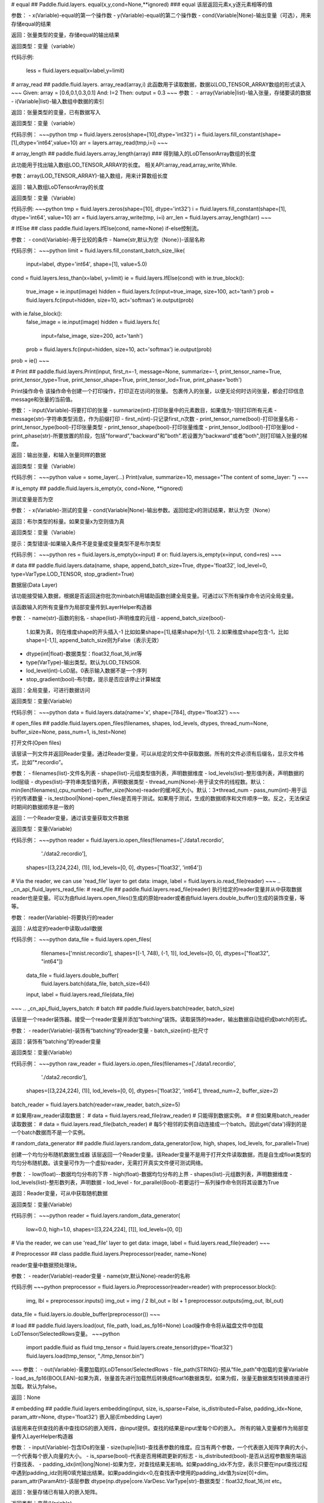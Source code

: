 .. _cn_api_fluid_layers_equal:
# equal
## Paddle.fluid.layers. equal(x,y,cond=None,**ignored)
### equal
该层返回元素x,y逐元素相等的值

参数：
- x(Variable)-equal的第一个操作数
- y(Variable)-equal的第二个操作数
- cond(Variable|None)-输出变量（可选），用来存储equal的结果

返回：张量类型的变量，存储equal的输出结果 

返回类型：变量（variable） 

代码示例:  

    less = fluid.layers.equal(x=label,y=limit)

.. _cn_api_fluid_layers_array_read: 
# array_read
## paddle.fluid.layers. array_read(array,i)  
此函数用于读取数据，数据以LOD_TENSOR_ARRAY数组的形式读入
~~~
Given:
array = [0.6,0.1,0.3,0.1]
And:
I=2
Then:
output = 0.3
~~~
参数：
- array(Variable|list)-输入张量，存储要读的数据
- i(Variable|list)-输入数组中数据的索引

返回：张量类型的变量，已有数据写入

返回类型：变量（variable）

代码示例：
~~~python
tmp = fluid.layers.zeros(shape=[10],dtype='int32')
i = fluid.layers.fill_constant(shape=[1],dtype='int64',value=10)
arr = layers.array_read(tmp,i=i)
~~~

.. _cn_api_fluid_layers_array_length:
# array_length
## paddle.fluid.layers.array_length(array)
### 得到输入的LoDTensorArray数组的长度

此功能用于找出输入数组LOD_TENSOR_ARRAY的长度。  
相关API:array_read,array_write,While. 

参数：array(LOD_TENSOR_ARRAY)-输入数组，用来计算数组长度

返回：输入数组LoDTensorArray的长度

返回类型：变量（Variable）

代码示例:
~~~python
tmp = fluid.layers.zeros(shape=[10], dtype='int32')
i = fluid.layers.fill_constant(shape=[1], dtype='int64', value=10)
arr = fluid.layers.array_write(tmp, i=i)
arr_len = fluid.layers.array_length(arr)
~~~

.. _cn_api_fluid_layers_IfElse:
# IfElse
## class paddle.fluid.layers.IfElse(cond, name=None)
if-else控制流。  

参数：
- cond(Variable)-用于比较的条件
- Name(str,默认为空（None）)-该层名称

代码示例：
~~~python
limit = fluid.layers.fill_constant_batch_size_like(
    input=label, dtype='int64', shape=[1], value=5.0)
cond = fluid.layers.less_than(x=label, y=limit)
ie = fluid.layers.IfElse(cond)
with ie.true_block():
    true_image = ie.input(image)
    hidden = fluid.layers.fc(input=true_image, size=100, act='tanh')
    prob = fluid.layers.fc(input=hidden, size=10, act='softmax')
    ie.output(prob)

with ie.false_block():
    false_image = ie.input(image)
    hidden = fluid.layers.fc(
        input=false_image, size=200, act='tanh')
    prob = fluid.layers.fc(input=hidden, size=10, act='softmax')
    ie.output(prob)
prob = ie()
~~~

.. _cn_api_fluid_layers_Print:
# Print
## paddle.fluid.layers.Print(input, first_n=-1, message=None, summarize=-1, print_tensor_name=True, print_tensor_type=True, print_tensor_shape=True, print_tensor_lod=True, print_phase='both')

Print操作命令
该操作命令创建一个打印操作，打印正在访问的张量。
包裹传入的张量，以便无论何时访问张量，都会打印信息message和张量的当前值。

参数：
- input(Variable)-将要打印的张量
- summarize(int)-打印张量中的元素数目，如果值为-1则打印所有元素
- message(str)-字符串类型消息，作为前缀打印
- first_n(int)-只记录first_n次数
- print_tensor_name(bool)-打印张量名称
- print_tensor_type(bool)-打印张量类型
- print_tensor_shape(bool)-打印张量维度
- print_tensor_lod(bool)-打印张量lod
- print_phase(str)-所要放置的阶段，包括"forward","backward"和"both".若设置为"backward"或者"both",则打印输入张量的梯度。

返回：输出张量，和输入张量同样的数据

返回类型：变量（Variable）

代码示例：
~~~python
value = some_layer(...)
Print(value, summarize=10,
message="The content of some_layer: ")
~~~

.. _cn_api_fluid_layers_is_empty:
# is_empty
## paddle.fluid.layers.is_empty(x, cond=None, **ignored)

测试变量是否为空

参数：
- x(Variable)-测试的变量
- cond(Variable|None)-输出参数。返回给定x的测试结果，默认为空（None）

返回：布尔类型的标量。如果变量x为空则值为真

返回类型：变量（Variable）

提示：类型错误-如果输入条件不是变量或变量类型不是布尔类型

代码示例：
~~~python
res = fluid.layers.is_empty(x=input)
# or:
fluid.layers.is_empty(x=input, cond=res)
~~~

.. _cn_api_fluid_layers_data:
# data
## paddle.fluid.layers.data(name, shape, append_batch_size=True, dtype='float32', lod_level=0, type=VarType.LOD_TENSOR, stop_gradient=True)

数据层(Data Layer)

该功能接受输入数据，根据是否返回迷你批次minbatch用辅助函数创建全局变量。可通过以下所有操作命令访问全局变量。

该函数输入的所有变量作为局部变量传到LayerHelper构造器

参数：
- name(str)-函数的别名
- shape(list)-声明维度的元组
- append_batch_size(bool)-

        1.如果为真，则在维度shape的开头插入-1
        比如如果shape=[1],结果shape为[-1,1].
        2.如果维度shape包含-1，比如shape=[-1,1],
        append_batch_size则为False（表示无效）
- dtype(int|float)-数据类型：float32,float_16,int等
- type(VarType)-输出类型。默认为LOD_TENSOR.
- lod_level(int)-LoD层。0表示输入数据不是一个序列
- stop_gradient(bool)-布尔数，提示是否应该停止计算梯度

返回：全局变量，可进行数据访问

返回类型：变量(Variable)

代码示例：
~~~python
data = fluid.layers.data(name='x', shape=[784], dtype='float32')
~~~

.. _cn_api_fluid_layers_open_files:
# open_files
## paddle.fluid.layers.open_files(filenames, shapes, lod_levels, dtypes, thread_num=None, buffer_size=None, pass_num=1, is_test=None)

打开文件(Open files)

该层读一列文件并返回Reader变量。通过Reader变量，可以从给定的文件中获取数据。所有的文件必须有后缀名，显示文件格式，比如”*.recordio”。

参数：
- filenames(list)-文件名列表
- shape(list)-元组类型值列表，声明数据维度
- lod_levels(list)-整形值列表，声明数据的lod层级
- dtypes(list)-字符串类型值列表，声明数据类型
- thread_num(None)-用于读文件的线程数。默认：min(len(filenames),cpu_number)
- buffer_size(None)-reader的缓冲区大小。默认：3*thread_num
- pass_num(int)-用于运行的传递数量
- is_test(bool|None)-open_files是否用于测试。如果用于测试，生成的数据顺序和文件顺序一致。反之，无法保证时期间的数据顺序是一致的

返回：一个Reader变量，通过该变量获取文件数据

返回类型：变量(Variable)

代码示例：
~~~python
reader = fluid.layers.io.open_files(filenames=['./data1.recordio',
                                            './data2.recordio'],
                                    shapes=[(3,224,224), (1)],
                                    lod_levels=[0, 0],
                                    dtypes=['float32', 'int64'])

# Via the reader, we can use 'read_file' layer to get data:
image, label = fluid.layers.io.read_file(reader)
~~~
.. _cn_api_fluid_layers_read_file:
# read_file
## paddle.fluid.layers.read_file(reader)
执行给定的reader变量并从中获取数据
reader也是变量。可以为由fluid.layers.open_files()生成的原始reader或者由fluid.layers.double_buffer()生成的装饰变量，等等。

参数：
reader(Variable)-将要执行的reader

返回：从给定的reader中读取udall数据

代码示例：
~~~python
data_file = fluid.layers.open_files(
     filenames=['mnist.recordio'],
     shapes=[(-1, 748), (-1, 1)],
     lod_levels=[0, 0],
     dtypes=["float32", "int64"])
 data_file = fluid.layers.double_buffer(
     fluid.layers.batch(data_file, batch_size=64))
 input, label = fluid.layers.read_file(data_file)
~~~
.. _cn_api_fluid_layers_batch:
# batch
## paddle.fluid.layers.batch(reader, batch_size)

该层是一个reader装饰器。接受一个reader变量并添加“batching”装饰。读取装饰的reader，输出数据自动组织成batch的形式。

参数：
- reader(Variable)-装饰有“batching”的reader变量
- batch_size(int)-批尺寸

返回：装饰有“batching”的reader变量

返回类型：变量(Variable)

代码示例：
~~~python
raw_reader = fluid.layers.io.open_files(filenames=['./data1.recordio',
                                               './data2.recordio'],
                                        shapes=[(3,224,224), (1)],
                                        lod_levels=[0, 0],
                                        dtypes=['float32', 'int64'],
                                        thread_num=2,
                                        buffer_size=2)
batch_reader = fluid.layers.batch(reader=raw_reader, batch_size=5)

# 如果用raw_reader读取数据：
#     data = fluid.layers.read_file(raw_reader)
# 只能得到数据实例。
#
# 但如果用batch_reader读取数据：
#     data = fluid.layers.read_file(batch_reader)
# 每5个相邻的实例自动连接成一个batch。因此get('data')得到的是一个batch数据而不是一个实例。


.. _cn_api_fluid_layers_random_data_generator:
# random_data_generator
## paddle.fluid.layers.random_data_generator(low, high, shapes, lod_levels, for_parallel=True)

创建一个均匀分布随机数据生成器
该层返回一个Reader变量。该Reader变量不是用于打开文件读取数据，而是自生成float类型的均匀分布随机数。该变量可作为一个虚拟reader，无需打开真实文件便可测试网络。

参数：
- low(float)--数据均匀分布的下界
- high(float)-数据均匀分布的上界
- shapes(list)-元组数列表，声明数据维度
- lod_levels(list)-整形数列表，声明数据
- lod_level
- for_parallel(Bool)-若要运行一系列操作命令则将其设置为True

返回：Reader变量，可从中获取随机数据

返回类型：变量(Variable)

代码示例：
~~~python
reader = fluid.layers.random_data_generator(
                                 low=0.0,
                                 high=1.0,
                                 shapes=[[3,224,224], [1]],
                                 lod_levels=[0, 0])
# Via the reader, we can use 'read_file' layer to get data:
image, label = fluid.layers.read_file(reader)
~~~

.. _cn_api_fluid_layers_Preprocessor:
# Preprocessor
## class paddle.fluid.layers.Preprocessor(reader, name=None)

reader变量中数据预处理块。

参数：
- reader(Variable)-reader变量
- name(str,默认None)-reader的名称

代码示例
~~~python
preprocessor = fluid.layers.io.Preprocessor(reader=reader)
with preprocessor.block():
    img, lbl = preprocessor.inputs()
    img_out = img / 2
    lbl_out = lbl + 1
    preprocessor.outputs(img_out, lbl_out)
data_file = fluid.layers.io.double_buffer(preprocessor())
~~~

.. _cn_api_fluid_layers_load:
# load
## paddle.fluid.layers.load(out, file_path, load_as_fp16=None)
Load操作命令将从磁盘文件中加载LoDTensor/SelectedRows变量。
~~~python
 import paddle.fluid as fluid
 tmp_tensor = fluid.layers.create_tensor(dtype='float32')
 fluid.layers.load(tmp_tensor, "./tmp_tensor.bin")
~~~
参数：
- out(Variable)-需要加载的LoDTensor/SelectedRows
- file_path(STRING)-预从”file_path”中加载的变量Variable
- load_as_fp16(BOOLEAN)-如果为真，张量首先进行加载然后转换成float16数据类型。如果为假，张量无数据类型转换直接进行加载。默认为false。

返回：None

.. _cn_api_fluid_layers_embedding:
# embedding
## paddle.fluid.layers.embedding(input, size, is_sparse=False, is_distributed=False, padding_idx=None, param_attr=None, dtype='float32')
嵌入层(Embedding Layer)

该层用来在供查找的表中查找IDS的嵌入矩阵，由input提供。查找的结果是input里每个ID的嵌入。
所有的输入变量都作为局部变量传入LayerHelper构造器

参数：
- input(Variable)-包含IDs的张量
- size(tuple|list)-查找表参数的维度。应当有两个参数，一个代表嵌入矩阵字典的大小，一个代表每个嵌入向量的大小。
- is_sparse(bool)-代表是否用稀疏更新的标志
- is_distributed(bool)-是否从远程参数服务端运行查找表、
- padding_idx(int|long|None)-如果为空，对查找结果无影响。如果padding_idx不为空，表示只要在input查找过程中遇到padding_idz则用0填充输出结果。如果paddingidx<0,在查找表中使用的padding_idx值为size[0]+dim。
param_attr(ParamAttr)-该层参数
dtype(np.dtype|core.VarDesc.VarType|str)-数据类型：float32,float_16,int etc。

返回：张量存储已有输入的嵌入矩阵。

返回类型：变量(Variable)

代码示例:
~~~python
dict_size = len(dataset.ids)
data = fluid.layers.data(name='ids', shape=[32, 32], dtype='float32')
fc = fluid.layers.embedding(input=data, size=[dict_size, 16])
~~~

.. _cn_api_fluid_layers_dynamic_lstmp:
# dynamic_lstmp
## paddle.fluid.layers.dynamic_lstmp(input, size, proj_size, param_attr=None, bias_attr=None, use_peepholes=True, is_reverse=False, gate_activation='sigmoid', cell_activation='tanh', candidate_activation='tanh', proj_activation='tanh', dtype='float32', name=None)

动态LSTMP层(Dynamic LSTMP Layer)
LSTMP层(具有循环映射的LSTM)在LSTM层后有一个分离的映射层，从原始隐藏状态映射到较低维的状态，用来减少参数总数，减少LSTM计算复杂度，特别是输出单元相对较大的情况下。(https://research.google.com/pubs/archive/43905.pdf)

公式如下：
    i<sub>t</sub> = 
在以上公式中：
W:代表权重矩阵（例如 是输入门道输入的权重矩阵）
：窥视孔链接的对角矩阵。
b:

返回：含有两个输出变量的元组：隐藏状态的映射和LSTMP的

返回类型：元组(tuple)

代码示例：
~~~python
dict_dim, emb_dim = 128, 64
data = fluid.layers.data(name='sequence', shape=[1],
                         dtype='int32', lod_level=1)
emb = fluid.layers.embedding(input=data, size=[dict_dim, emb_dim])
hidden_dim, proj_dim = 512, 256
fc_out = fluid.layers.fc(input=emb, size=hidden_dim * 4,
                         act=None, bias_attr=None)
proj_out, _ = fluid.layers.dynamic_lstmp(input=fc_out,
                                         size=hidden_dim * 4,
                                         proj_size=proj_dim,
                                         use_peepholes=False,
                                         is_reverse=True,
                                         cell_activation="tanh",
                                         proj_activation="tanh")
~~~
.. _cn_api_fluid_layers_warpctc:
# warpctc 
## paddle.fluid.layers.warpctc(input, label, blank=0, norm_by_times=False)


.. _cn_api_fluid_layers_sequence_reshape:
# sequence_reshape
## paddle.fluid.layers.sequence_reshape(input, new_dim)
Sequence Reshape Layer
该层重排输入序列。用户设置新维度。每一个序列的的长度通过原始长度、原始维度和新的维度计算得出。以下实例帮助解释该层的功能
~~~
x是一个LoDTensor:
    x.lod  = [[0, 2, 6]]
    x.data = [[1,  2], [3,  4],
              [5,  6], [7,  8],
              [9, 10], [11, 12]]
    x.dims = [6, 2]
设置 new_dim = 4
输出为LoDTensor:
    out.lod  = [[0, 1, 3]]

    out.data = [[1,  2,  3,  4],
                [5,  6,  7,  8],
                [9, 10, 11, 12]]
    out.dims = [3, 4]
目前仅提供1级LoDTensor，请确认初始长度与初始维度的乘积可被新维度整除，并且每一列没有多余。
参数：
- input(Variable)-一个2-D LoDTensor,模型为[N,M]，维度为M
- new_dim(int)-新维度，输入LoDTensor重新塑造后的新维度
返回：根据新维度重新塑造的LoDTensor
返回类型：变量（Variable）
代码示例：
~~~
x = fluid.layers.data(shape=[5, 20], dtype='float32', lod_level=1)
x_reshaped = fluid.layers.sequence_reshape(input=x, new_dim=10)
~~~

~~~


.. _cn_api_fluid_layers_one_hot:
# one_hot 
## paddle.fluid.layers.one_hot(input, depth)
该层创建输入指数的one-hot表示
参数：
- input(Variable)-输入指数，最后维度必须为1
- depth(scalar)-整数，定义one-hot维度的深度
返回：输入的one-hot表示
返回类型：变量（Variable）
代码示例：
~~~
label = layers.data(name="label", shape=[1], dtype="float32")
one_hot_label = layers.one_hot(input=label, depth=10)
~~~
.. _cn_api_fluid_layers_autoincreased_step_counter:
# autoincreased_step_counter
## paddle.fluid.layers.autoincreased_step_counter(counter_name=None, begin=1, step=1)
创建一个自增变量，每个mini-batch返回主函数运行次数，变量自动加1，默认初始值为1.
参数：
- counter_name(str)-计数名称，默认为'@STEP_COUNTER@'
- begin(int)-技术的第一个值
- step(int)-执行之间增加的步数
返回：全局运行步数
返回类型：变量（Variable）
代码示例：
~~~
global_step = fluid.layers.autoincreased_step_counter(
    counter_name='@LR_DECAY_COUNTER@', begin=begin, step=1)
~~~

.. _cn_api_fluid_layers_squeeze:
# squeeze 
## paddle.fluid.layers.squeeze(input, axes, name=None)
向张量维度中移除单维输入。传入用于压缩的轴。如果未提供轴，所有的单一维度将从维中移除。如果带有维入口的轴与其他轴不等，则报错。
例如：情况1：
~~~给定
    X.shape = (1,3,1,5)
   并且
    axes = [0]
   得到
    Out.shape = (3,1,5)
   情况2：
        给定
            X.shape = (1,3,1,5)
        并且
            axes = []
        得到
            Out.shape = (3,5)
 参数：
 - input(Variable)-将要压缩的输入变量
 - axes(list)-一列整数，代表压缩的维
 - name(str|None)-该层名称
 返回：输出压缩的变量
 返回类型：变量（Variable）
 代码示例：
 ~~~
 x = layers.data(name='x', shape=[5, 1, 10])
 y = layers.sequeeze(input=x, axes=[1])
 ~~~           

.. _cn_api_fluid_layers_unsqueeze:
# unsqueeze
## paddle.fluid.layers.unsqueeze(input, axes, name=None)
向张量维度中插入单维入口。传入一个必须的参数轴，将插入一列维。输出张量中显示轴上划分的维。
比如：
给定一个张量，例如维度为[3,4,5]的张量，轴为[0,4]的未压缩张量，维度为[1,3,4,5,1]
参数：
- input(Variable)-未压缩的输入变量
- axes(list)-一列整数，代表要插入的维数
- name(str|None)-该层名称
返回：输出未压缩变量
返回类型：变量（Variable）
代码示例：
~~~
x = layers.data(name='x', shape=[5, 10])
y = layers.unsequeeze(input=x, axes=[1])
~~~

.. _cn_api_fluid_layers_lod_reset:
# lod_reset
## paddle.fluid.layers.lod_reset(x, y=None, target_lod=None)
设定x的LoD为y或者target_lod。如果提供y，首先将y.lod指定为目标LoD,否则y.data将指定为目标LoD。如果未提供y，
目标LoD则指定为target_lod。如果目标LoD指定为Y.data或target_lod，只提供一层LoD。
~~~
* 例1:

    Given a 1-level LoDTensor x:
        x.lod =  [[ 2,           3,                   1 ]]
        x.data = [[1.0], [2.0], [3.0], [4.0], [5.0], [6.0]]
        x.dims = [6, 1]

    target_lod: [4, 2]

    then we get a 1-level LoDTensor:
        out.lod =  [[4,                          2]]
        out.data = [[1.0], [2.0], [3.0], [4.0], [5.0], [6.0]]
        out.dims = [6, 1]

* 例2:

    Given a 1-level LoDTensor x:
        x.lod =  [[2,            3,                   1]]
        x.data = [[1.0], [2.0], [3.0], [4.0], [5.0], [6.0]]
        x.dims = [6, 1]

    y is a Tensor:
        y.data = [[2, 4]]
        y.dims = [1, 3]

    then we get a 1-level LoDTensor:
        out.lod =  [[2,            4]]
        out.data = [[1.0], [2.0], [3.0], [4.0], [5.0], [6.0]]
        out.dims = [6, 1]

* 例3:

    Given a 1-level LoDTensor x:
        x.lod =  [[2,            3,                   1]]
        x.data = [[1.0], [2.0], [3.0], [4.0], [5.0], [6.0]]
        x.dims = [6, 1]

    y is a 2-level LoDTensor:
        y.lod =  [[2, 2], [2, 2, 1, 1]]
        y.data = [[1.1], [2.1], [3.1], [4.1], [5.1], [6.1]]
        y.dims = [6, 1]

    then we get a 2-level LoDTensor:
        out.lod =  [[2, 2], [2, 2, 1, 1]]
        out.data = [[1.0], [2.0], [3.0], [4.0], [5.0], [6.0]]
        out.dims = [6, 1]
~~~
参数：
- x(Variable)-输入变量，可以为Tensor或者LodTensor
- y(Variable|None)-若提供，输出的LoD则衍生自y
- target_lod(list|tuple|None)-一层LoD，y未提供时作为目标LoD
返回：输出变量，该层指定为LoD
返回类型：变量
提示：ValueError - 如果y和target_lod都为空
代码示例：
~~~
x = layers.data(name='x', shape=[10])
y = layers.data(name='y', shape=[10, 20], lod_level=2)
out = layers.lod_reset(x=x, y=y)
~~~
.. _cn_api_fluid_layers_lrn:
# lrn
## paddle.fluid.layers. lrn(input,n=5,k=1.0,alpha=0.0001,beta=0.75,name=None)
Local Response Normalization Layer.
该层通过对本地输入域归一化实现侧向抑制。
公式如下：

在以上等式中：
- n: 累加的渠道数
- k: 位移（避免除数为0）
- alpha: 参数，代表缩放比例
- beta: 参数，代表指数

参考ImageNet Classification with Deep Convolutional Neural Networks

参数:
- input(Variable)-该层输入张量，输入张量的维度必须为4
- n(int,默认为5)-累加的渠道数
- k(float,默认为1.0)-位移（通常避免除数为0）
- alpha(float,默认为1e-4)-缩放比例
- beta(float,默认为0.75)-指数
- name(str,默认None)-操作名称

提示：ValueError-如果输入张量级别不为4
返回：张量变量，存储转换结果

代码示例：
~~~
data = fluid.layers.data(
    name="data", shape=[3, 112, 112], dtype="float32")
lrn = fluid.layers.lrn(input=data)
~~~

